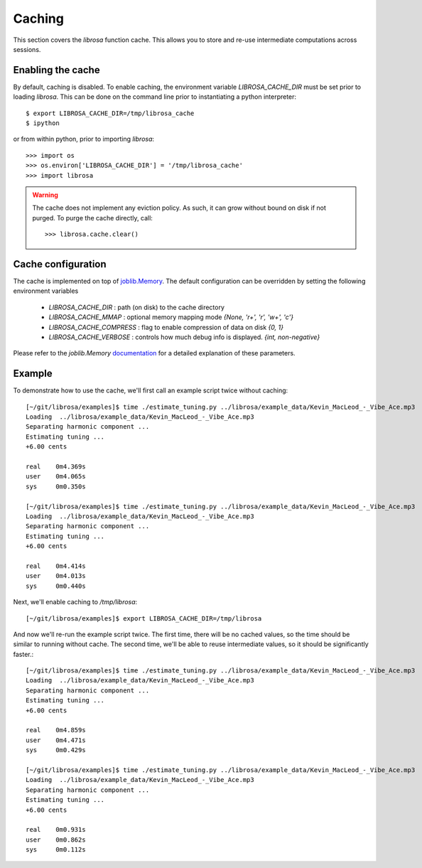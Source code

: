 Caching
=======

This section covers the *librosa* function cache.  This allows you
to store and re-use intermediate computations across sessions.

Enabling the cache
------------------
By default, caching is disabled.  To enable caching, the environment 
variable `LIBROSA_CACHE_DIR` must be set prior to loading *librosa*.
This can be done on the command line prior to instantiating a python interpreter::

    $ export LIBROSA_CACHE_DIR=/tmp/librosa_cache
    $ ipython

or from within python, prior to importing *librosa*::

    >>> import os
    >>> os.environ['LIBROSA_CACHE_DIR'] = '/tmp/librosa_cache'
    >>> import librosa

.. warning::
    The cache does not implement any eviction policy.  As such, 
    it can grow without bound on disk if not purged.
    To purge the cache directly, call::

        >>> librosa.cache.clear()



Cache configuration
-------------------
The cache is implemented on top of `joblib.Memory <https://pythonhosted.org/joblib/memory.html>`_.
The default configuration can be overridden by setting the following environment variables

  - `LIBROSA_CACHE_DIR` : path (on disk) to the cache directory
  - `LIBROSA_CACHE_MMAP` : optional memory mapping mode `{None, 'r+', 'r', 'w+', 'c'}`
  - `LIBROSA_CACHE_COMPRESS` : flag to enable compression of data on disk `{0, 1}`
  - `LIBROSA_CACHE_VERBOSE` : controls how much debug info is displayed. `{int, non-negative}`

Please refer to the `joblib.Memory` `documentation
<https://pythonhosted.org/joblib/memory.html#memory-reference>`_ for a detailed explanation of these
parameters.

Example
-------
To demonstrate how to use the cache, we'll first call an example script twice without caching::

    [~/git/librosa/examples]$ time ./estimate_tuning.py ../librosa/example_data/Kevin_MacLeod_-_Vibe_Ace.mp3 
    Loading  ../librosa/example_data/Kevin_MacLeod_-_Vibe_Ace.mp3
    Separating harmonic component ... 
    Estimating tuning ... 
    +6.00 cents
    
    real    0m4.369s
    user    0m4.065s
    sys     0m0.350s
    
    [~/git/librosa/examples]$ time ./estimate_tuning.py ../librosa/example_data/Kevin_MacLeod_-_Vibe_Ace.mp3 
    Loading  ../librosa/example_data/Kevin_MacLeod_-_Vibe_Ace.mp3
    Separating harmonic component ... 
    Estimating tuning ... 
    +6.00 cents
    
    real    0m4.414s
    user    0m4.013s
    sys     0m0.440s
    

Next, we'll enable caching to `/tmp/librosa`::

    [~/git/librosa/examples]$ export LIBROSA_CACHE_DIR=/tmp/librosa

And now we'll re-run the example script twice.  The first time, there will be no cached values, so the time
should be similar to running without cache.  The second time, we'll be able to reuse intermediate values, so
it should be significantly faster.::

    [~/git/librosa/examples]$ time ./estimate_tuning.py ../librosa/example_data/Kevin_MacLeod_-_Vibe_Ace.mp3 
    Loading  ../librosa/example_data/Kevin_MacLeod_-_Vibe_Ace.mp3
    Separating harmonic component ... 
    Estimating tuning ... 
    +6.00 cents
    
    real    0m4.859s
    user    0m4.471s
    sys     0m0.429s
    
    [~/git/librosa/examples]$ time ./estimate_tuning.py ../librosa/example_data/Kevin_MacLeod_-_Vibe_Ace.mp3 
    Loading  ../librosa/example_data/Kevin_MacLeod_-_Vibe_Ace.mp3
    Separating harmonic component ... 
    Estimating tuning ... 
    +6.00 cents
    
    real    0m0.931s
    user    0m0.862s
    sys     0m0.112s

